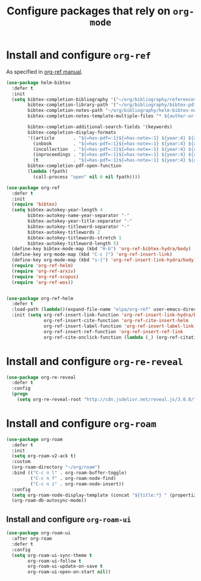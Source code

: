 #+title: Configure packages that rely on =org-mode=
#+property: header-args :results silent


* Install and configure =org-ref=

As specified in [[https://github.com/jkitchin/org-ref/blob/master/org-ref.org][org-ref manual]].

#+begin_src emacs-lisp
  (use-package helm-bibtex
    :defer t
    :init
    (setq bibtex-completion-bibliography '("~/org/bibliography/references.bib")
          bibtex-completion-library-path '("~/org/bibliography/bibtex-pdfs")
          bibtex-completion-notes-path "~/org/bibliography/helm-bibtex-notes"
          bibtex-completion-notes-template-multiple-files "* ${author-or-editor}, ${title}, ${journal}, (${year}) :${=type=}: \n\nSee [[cite:&${=key=}]]\n"

          bibtex-completion-additional-search-fields '(keywords)
          bibtex-completion-display-formats
          '((article       . "${=has-pdf=:1}${=has-note=:1} ${year:4} ${author:36} ${title:*} ${journal:40}")
            (inbook        . "${=has-pdf=:1}${=has-note=:1} ${year:4} ${author:36} ${title:*} Chapter ${chapter:32}")
            (incollection  . "${=has-pdf=:1}${=has-note=:1} ${year:4} ${author:36} ${title:*} ${booktitle:40}")
            (inproceedings . "${=has-pdf=:1}${=has-note=:1} ${year:4} ${author:36} ${title:*} ${booktitle:40}")
            (t             . "${=has-pdf=:1}${=has-note=:1} ${year:4} ${author:36} ${title:*}"))
          bibtex-completion-pdf-open-function
          (lambda (fpath)
            (call-process "open" nil 0 nil fpath))))

  (use-package org-ref
    :defer t
    :init
    (require 'bibtex)
    (setq bibtex-autokey-year-length 4
          bibtex-autokey-name-year-separator "-"
          bibtex-autokey-year-title-separator "-"
          bibtex-autokey-titleword-separator "-"
          bibtex-autokey-titlewords 2
          bibtex-autokey-titlewords-stretch 1
          bibtex-autokey-titleword-length 5)
    (define-key bibtex-mode-map (kbd "H-b") 'org-ref-bibtex-hydra/body)
    (define-key org-mode-map (kbd "C-c ]") 'org-ref-insert-link)
    (define-key org-mode-map (kbd "s-[") 'org-ref-insert-link-hydra/body)
    (require 'org-ref-helm)
    (require 'org-ref-arxiv)
    (require 'org-ref-scopus)
    (require 'org-ref-wos))


  (use-package org-ref-helm
    :defer t
    :load-path (lambda()(expand-file-name "elpa/org-ref" user-emacs-directory))
    :init (setq org-ref-insert-link-function 'org-ref-insert-link-hydra/body
                org-ref-insert-cite-function 'org-ref-cite-insert-helm
                org-ref-insert-label-function 'org-ref-insert-label-link
                org-ref-insert-ref-function 'org-ref-insert-ref-link
                org-ref-cite-onclick-function (lambda (_) (org-ref-citation-hydra/body))))

#+end_src

* Install and configure =org-re-reveal=

#+begin_src emacs-lisp
  (use-package org-re-reveal
    :defer t
    :config
    (progn
      (setq org-re-reveal-root "http://cdn.jsdelivr.net/reveal.js/3.0.0/")))
#+end_src

* Install and configure =org-roam=

#+begin_src emacs-lisp
  (use-package org-roam
    :defer t
    :init
    (setq org-roam-v2-ack t)
    :custom
    (org-roam-directory "~/org/roam")
    :bind (("C-c n l" . org-roam-buffer-toggle)
           ("C-c n f" . org-roam-node-find)
           ("C-c n i" . org-roam-node-insert))
    :config
    (setq org-roam-node-display-template (concat "${title:*} " (propertize "${tags:10}" 'face 'org-tag)))
    (org-roam-db-autosync-mode))
#+end_src

** Install and configure =org-roam-ui=

#+begin_src emacs-lisp
  (use-package org-roam-ui
    :after org-roam
    :defer t
    :config
    (setq org-roam-ui-sync-theme t
          org-roam-ui-follow t
          org-roam-ui-update-on-save t
          org-roam-ui-open-on-start nil))
#+end_src
